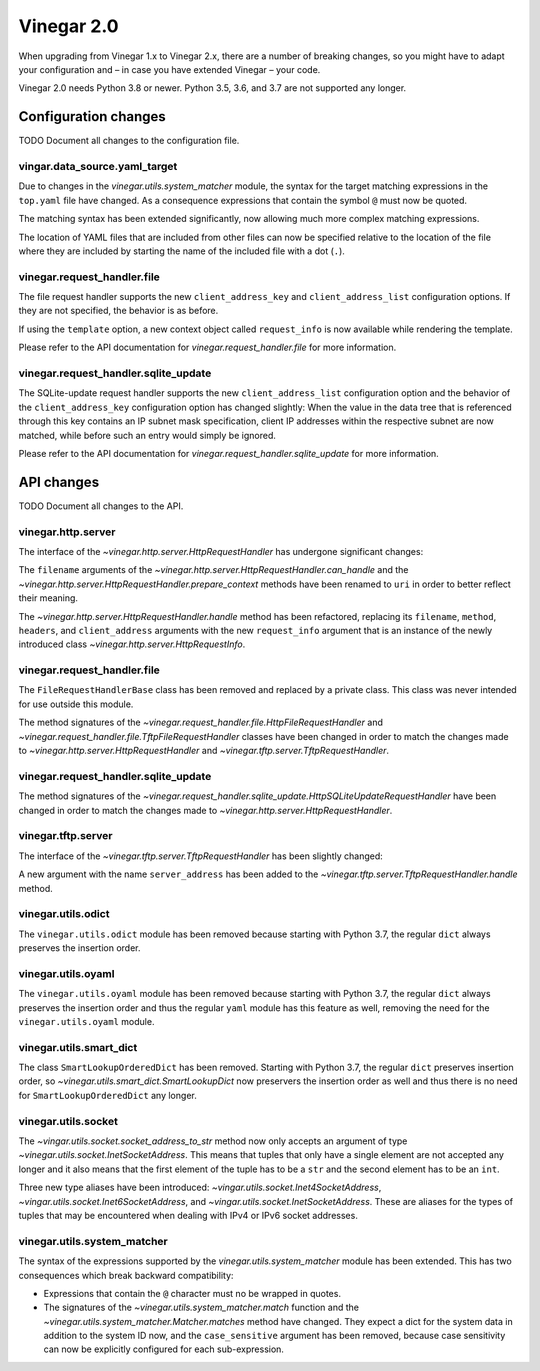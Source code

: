 .. _release_notes_vinegar_2.0:

Vinegar 2.0
===========

When upgrading from Vinegar 1.x to Vinegar 2.x, there are a number of breaking
changes, so you might have to adapt your configuration and – in case you have
extended Vinegar – your code.

Vinegar 2.0 needs Python 3.8 or newer. Python 3.5, 3.6, and 3.7 are not
supported any longer.

Configuration changes
---------------------

TODO Document all changes to the configuration file.

vingar.data_source.yaml_target
^^^^^^^^^^^^^^^^^^^^^^^^^^^^^^

Due to changes in the `vinegar.utils.system_matcher` module, the syntax for the
target matching expressions in the ``top.yaml`` file have changed. As a
consequence expressions that contain the symbol ``@`` must now be quoted.

The matching syntax has been extended significantly, now allowing much more
complex matching expressions.

The location of YAML files that are included from other files can now be
specified relative to the location of the file where they are included by
starting the name of the included file with a dot (``.``).

vinegar.request_handler.file
^^^^^^^^^^^^^^^^^^^^^^^^^^^^

The file request handler supports the new ``client_address_key`` and
``client_address_list`` configuration options. If they are not specified, the
behavior is as before.

If using the ``template`` option, a new context object called ``request_info``
is now available while rendering the template.

Please refer to the API documentation for
`vinegar.request_handler.file` for more information.

vinegar.request_handler.sqlite_update
^^^^^^^^^^^^^^^^^^^^^^^^^^^^^^^^^^^^^

The SQLite-update request handler supports the new ``client_address_list``
configuration option and the behavior of the ``client_address_key``
configuration option has changed slightly: When the value in the data tree that
is referenced through this key contains an IP subnet mask specification, client
IP addresses within the respective subnet are now matched, while before such an
entry would simply be ignored.

Please refer to the API documentation for
`vinegar.request_handler.sqlite_update` for more information.

API changes
-----------

TODO Document all changes to the API.

vinegar.http.server
^^^^^^^^^^^^^^^^^^^

The interface of the `~vinegar.http.server.HttpRequestHandler` has undergone
significant changes:

The ``filename`` arguments of the
`~vinegar.http.server.HttpRequestHandler.can_handle` and the
`~vinegar.http.server.HttpRequestHandler.prepare_context` methods have been
renamed to ``uri`` in order to better reflect their meaning.

The `~vinegar.http.server.HttpRequestHandler.handle` method has been
refactored, replacing its ``filename``, ``method``, ``headers``, and
``client_address`` arguments with the new ``request_info`` argument that is an
instance of the newly introduced class `~vinegar.http.server.HttpRequestInfo`.

vinegar.request_handler.file
^^^^^^^^^^^^^^^^^^^^^^^^^^^^

The ``FileRequestHandlerBase`` class has been removed and replaced by a private
class. This class was never intended for use outside this module.

The method signatures of the
`~vinegar.request_handler.file.HttpFileRequestHandler` and
`~vinegar.request_handler.file.TftpFileRequestHandler` classes have been
changed in order to match the changes made to
`~vinegar.http.server.HttpRequestHandler` and
`~vinegar.tftp.server.TftpRequestHandler`.

vinegar.request_handler.sqlite_update
^^^^^^^^^^^^^^^^^^^^^^^^^^^^^^^^^^^^^

The method signatures of the
`~vinegar.request_handler.sqlite_update.HttpSQLiteUpdateRequestHandler` have
been changed in order to match the changes made to
`~vinegar.http.server.HttpRequestHandler`.

vinegar.tftp.server
^^^^^^^^^^^^^^^^^^^

The interface of the `~vinegar.tftp.server.TftpRequestHandler` has been
slightly changed:

A new argument with the name ``server_address`` has been added to the
`~vinegar.tftp.server.TftpRequestHandler.handle` method.

vinegar.utils.odict
^^^^^^^^^^^^^^^^^^^

The ``vinegar.utils.odict`` module has been removed because starting with
Python 3.7, the regular ``dict`` always preserves the insertion order.

vinegar.utils.oyaml
^^^^^^^^^^^^^^^^^^^

The ``vinegar.utils.oyaml`` module has been removed because starting with
Python 3.7, the regular ``dict`` always preserves the insertion order and thus
the regular ``yaml`` module has this feature as well, removing the need for the
``vinegar.utils.oyaml`` module.

vinegar.utils.smart_dict
^^^^^^^^^^^^^^^^^^^^^^^^

The class ``SmartLookupOrderedDict`` has been removed. Starting with
Python 3.7, the regular ``dict`` preserves insertion order, so
`~vinegar.utils.smart_dict.SmartLookupDict` now preservers the insertion order
as well and thus there is no need for ``SmartLookupOrderedDict``  any longer.

vinegar.utils.socket
^^^^^^^^^^^^^^^^^^^^

The `~vingar.utils.socket.socket_address_to_str` method now only accepts an
argument of type `~vinegar.utils.socket.InetSocketAddress`. This means that
tuples that only have a single element are not accepted any longer and it
also means that the first element of the tuple has to be a ``str`` and the
second element has to be an ``int``.

Three new type aliases have been introduced:
`~vingar.utils.socket.Inet4SocketAddress`,
`~vingar.utils.socket.Inet6SocketAddress`, and
`~vingar.utils.socket.InetSocketAddress`. These are aliases for the types of
tuples that may be encountered when dealing with IPv4 or IPv6 socket addresses.

vinegar.utils.system_matcher
^^^^^^^^^^^^^^^^^^^^^^^^^^^^

The syntax of the expressions supported by the `vinegar.utils.system_matcher`
module has been extended. This has two consequences which break backward
compatibility:

* Expressions that contain the ``@`` character must no be wrapped in quotes.
* The signatures of the `~vinegar.utils.system_matcher.match` function and the
  `~vinegar.utils.system_matcher.Matcher.matches` method have changed. They
  expect a dict for the system data in addition to the system ID now, and the
  ``case_sensitive`` argument has been removed, because case sensitivity can
  now be explicitly configured for each sub-expression.
